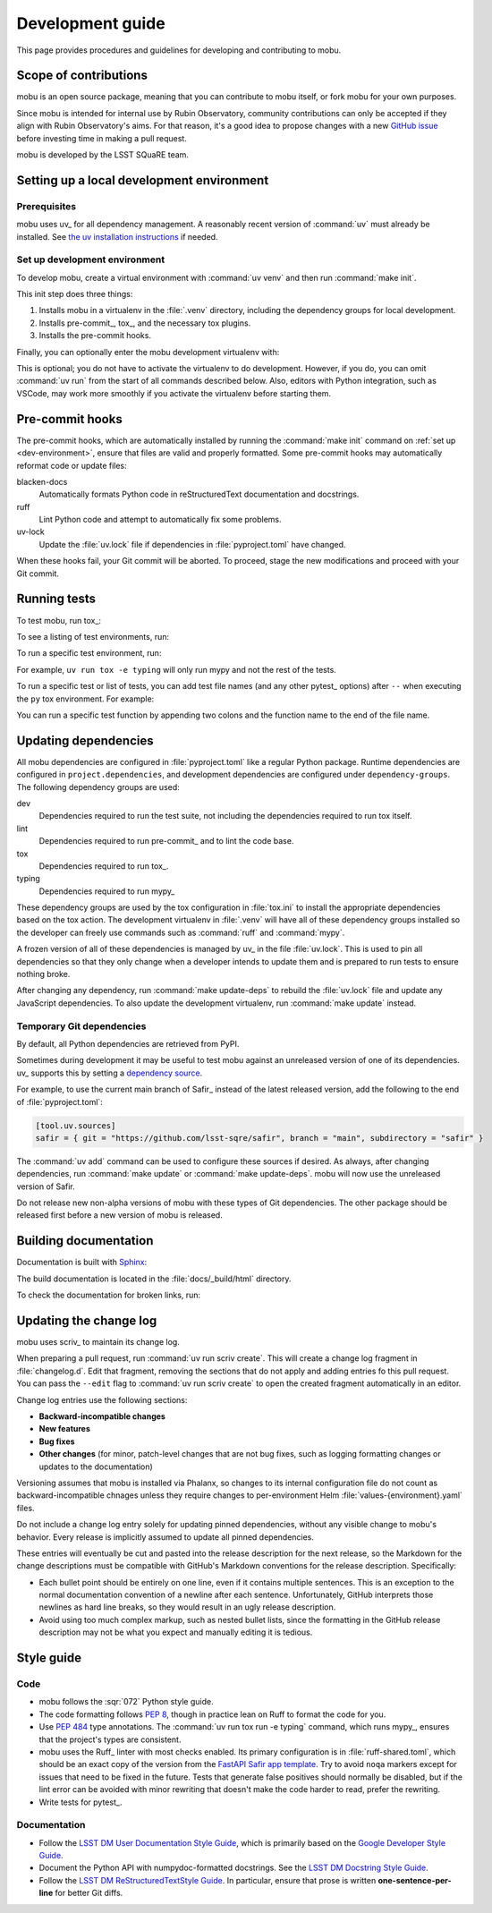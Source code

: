 #################
Development guide
#################

This page provides procedures and guidelines for developing and contributing to mobu.

Scope of contributions
======================

mobu is an open source package, meaning that you can contribute to mobu itself, or fork mobu for your own purposes.

Since mobu is intended for internal use by Rubin Observatory, community contributions can only be accepted if they align with Rubin Observatory's aims.
For that reason, it's a good idea to propose changes with a new `GitHub issue`_ before investing time in making a pull request.

mobu is developed by the LSST SQuaRE team.

.. _GitHub issue: https://github.com/lsst-sqre/mobu/issues/new

.. _dev-environment:

Setting up a local development environment
==========================================

Prerequisites
-------------

mobu uses uv_ for all dependency management.
A reasonably recent version of :command:`uv` must already be installed.
See `the uv installation instructions <https://docs.astral.sh/uv/getting-started/installation/>`__ if needed.

Set up development environment
------------------------------

To develop mobu, create a virtual environment with :command:`uv venv` and then run :command:`make init`.

.. prompt:: bash

   git clone https://github.com/lsst-sqre/mobu.git
   cd mobu
   uv venv
   make init

This init step does three things:

1. Installs mobu in a virtualenv in the :file:`.venv` directory, including the dependency groups for local development.
2. Installs pre-commit_, tox_, and the necessary tox plugins.
3. Installs the pre-commit hooks.

Finally, you can optionally enter the mobu development virtualenv with:

.. prompt:: bash

   source .venv/bin/activate

This is optional; you do not have to activate the virtualenv to do development.
However, if you do, you can omit :command:`uv run` from the start of all commands described below.
Also, editors with Python integration, such as VSCode, may work more smoothly if you activate the virtualenv before starting them.

.. _pre-commit-hooks:

Pre-commit hooks
================

The pre-commit hooks, which are automatically installed by running the :command:`make init` command on :ref:`set up <dev-environment>`, ensure that files are valid and properly formatted.
Some pre-commit hooks may automatically reformat code or update files:

blacken-docs
    Automatically formats Python code in reStructuredText documentation and docstrings.

ruff
    Lint Python code and attempt to automatically fix some problems.

uv-lock
    Update the :file:`uv.lock` file if dependencies in :file:`pyproject.toml` have changed.

When these hooks fail, your Git commit will be aborted.
To proceed, stage the new modifications and proceed with your Git commit.

.. _dev-run-tests:

Running tests
=============

To test mobu, run tox_:

.. prompt:: bash

   uv run tox run

To see a listing of test environments, run:

.. prompt:: bash

   uv run tox list

To run a specific test environment, run:

.. prompt:: bash

   uv run tox -e <environment>

For example, ``uv run tox -e typing`` will only run mypy and not the rest of the tests.

To run a specific test or list of tests, you can add test file names (and any other pytest_ options) after ``--`` when executing the ``py`` tox environment.
For example:

.. prompt:: bash

   uv run tox run -e py -- tests/business/nubladopythonloop_test.py

You can run a specific test function by appending two colons and the function name to the end of the file name.

Updating dependencies
=====================

All mobu dependencies are configured in :file:`pyproject.toml` like a regular Python package.
Runtime dependencies are configured in ``project.dependencies``, and development dependencies are configured under ``dependency-groups``.
The following dependency groups are used:

dev
    Dependencies required to run the test suite, not including the dependencies required to run tox itself.

lint
    Dependencies required to run pre-commit_ and to lint the code base.

tox
    Dependencies required to run tox_.

typing
    Dependencies required to run mypy_

These dependency groups are used by the tox configuration in :file:`tox.ini` to install the appropriate dependencies based on the tox action.
The development virtualenv in :file:`.venv` will have all of these dependency groups installed so the developer can freely use commands such as :command:`ruff` and :command:`mypy`.

A frozen version of all of these dependencies is managed by uv_ in the file :file:`uv.lock`.
This is used to pin all dependencies so that they only change when a developer intends to update them and is prepared to run tests to ensure nothing broke.

After changing any dependency, run :command:`make update-deps` to rebuild the :file:`uv.lock` file and update any JavaScript dependencies.
To also update the development virtualenv, run :command:`make update` instead.

Temporary Git dependencies
--------------------------

By default, all Python dependencies are retrieved from PyPI.

Sometimes during development it may be useful to test mobu against an unreleased version of one of its dependencies.
uv_ supports this by setting a `dependency source <https://docs.astral.sh/uv/concepts/projects/dependencies/#dependency-sources>`__.

For example, to use the current main branch of Safir_ instead of the latest released version, add the following to the end of :file:`pyproject.toml`:

.. code-block:: toml

   [tool.uv.sources]
   safir = { git = "https://github.com/lsst-sqre/safir", branch = "main", subdirectory = "safir" }

The :command:`uv add` command can be used to configure these sources if desired.
As always, after changing dependencies, run :command:`make update` or :command:`make update-deps`.
mobu will now use the unreleased version of Safir.

Do not release new non-alpha versions of mobu with these types of Git dependencies.
The other package should be released first before a new version of mobu is released.

Building documentation
======================

Documentation is built with Sphinx_:

.. _Sphinx: https://www.sphinx-doc.org/en/master/

.. prompt:: bash

   uv run tox run -e docs

The build documentation is located in the :file:`docs/_build/html` directory.

To check the documentation for broken links, run:

.. prompt:: bash

   uv run tox run -e docs-linkcheck

.. _dev-change-log:

Updating the change log
=======================

mobu uses scriv_ to maintain its change log.

When preparing a pull request, run :command:`uv run scriv create`.
This will create a change log fragment in :file:`changelog.d`.
Edit that fragment, removing the sections that do not apply and adding entries fo this pull request.
You can pass the ``--edit`` flag to :command:`uv run scriv create` to open the created fragment automatically in an editor.

Change log entries use the following sections:

- **Backward-incompatible changes**
- **New features**
- **Bug fixes**
- **Other changes** (for minor, patch-level changes that are not bug fixes, such as logging formatting changes or updates to the documentation)

Versioning assumes that mobu is installed via Phalanx, so changes to its internal configuration file do not count as backward-incompatible chnages unless they require changes to per-environment Helm :file:`values-{environment}.yaml` files.

Do not include a change log entry solely for updating pinned dependencies, without any visible change to mobu's behavior.
Every release is implicitly assumed to update all pinned dependencies.

These entries will eventually be cut and pasted into the release description for the next release, so the Markdown for the change descriptions must be compatible with GitHub's Markdown conventions for the release description.
Specifically:

- Each bullet point should be entirely on one line, even if it contains multiple sentences.
  This is an exception to the normal documentation convention of a newline after each sentence.
  Unfortunately, GitHub interprets those newlines as hard line breaks, so they would result in an ugly release description.
- Avoid using too much complex markup, such as nested bullet lists, since the formatting in the GitHub release description may not be what you expect and manually editing it is tedious.

.. _style-guide:

Style guide
===========

Code
----

- mobu follows the :sqr:`072` Python style guide.

- The code formatting follows :pep:`8`, though in practice lean on Ruff to format the code for you.

- Use :pep:`484` type annotations.
  The :command:`uv run tox run -e typing` command, which runs mypy_, ensures that the project's types are consistent.

- mobu uses the Ruff_ linter with most checks enabled.
  Its primary configuration is in :file:`ruff-shared.toml`, which should be an exact copy of the version from the `FastAPI Safir app template <https://github.com/lsst/templates/blob/main/project_templates/fastapi_safir_app/example/ruff-shared.toml>`__.
  Try to avoid ``noqa`` markers except for issues that need to be fixed in the future.
  Tests that generate false positives should normally be disabled, but if the lint error can be avoided with minor rewriting that doesn't make the code harder to read, prefer the rewriting.

- Write tests for pytest_.

Documentation
-------------

- Follow the `LSST DM User Documentation Style Guide`_, which is primarily based on the `Google Developer Style Guide`_.

- Document the Python API with numpydoc-formatted docstrings.
  See the `LSST DM Docstring Style Guide`_.

- Follow the `LSST DM ReStructuredTextStyle Guide`_.
  In particular, ensure that prose is written **one-sentence-per-line** for better Git diffs.

.. _`LSST DM User Documentation Style Guide`: https://developer.lsst.io/user-docs/index.html
.. _`Google Developer Style Guide`: https://developers.google.com/style/
.. _`LSST DM Docstring Style Guide`: https://developer.lsst.io/python/style.html
.. _`LSST DM ReStructuredTextStyle Guide`: https://developer.lsst.io/restructuredtext/style.html
